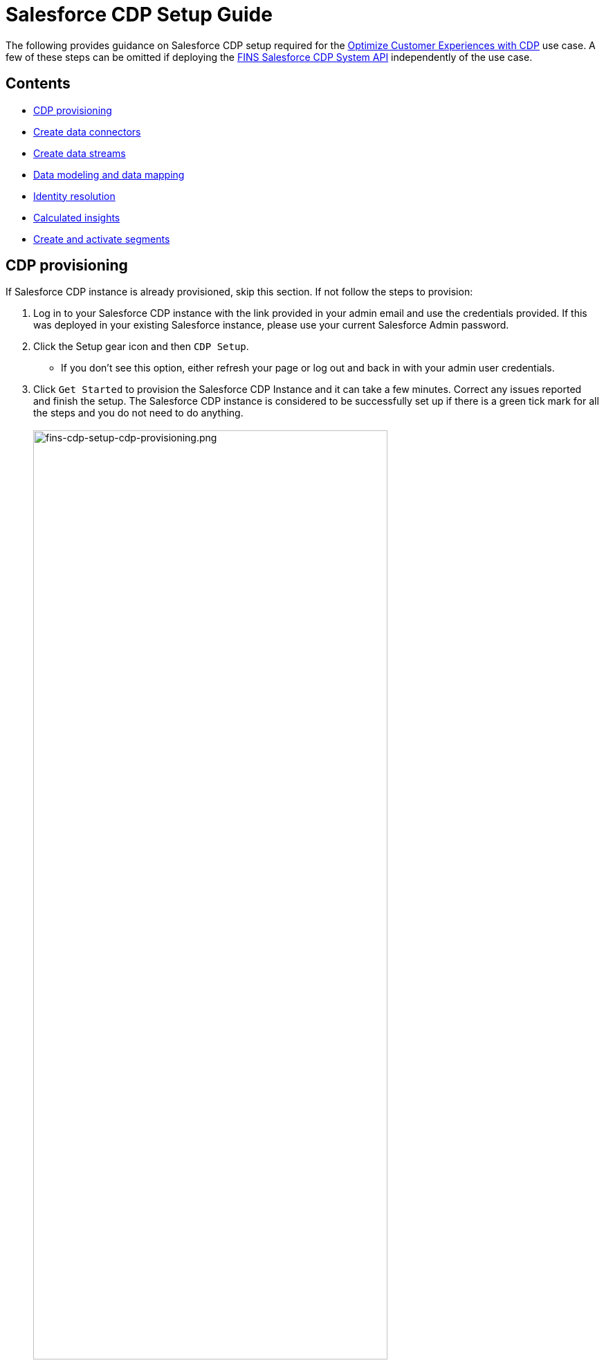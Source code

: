 = Salesforce CDP Setup Guide
:fins-version: 1.7

The following provides guidance on Salesforce CDP setup required for the https://anypoint.mulesoft.com/exchange/8f5e182d-2f4a-4ac0-a319-28f660de099c/mulesoft-accelerator-for-financial-services/minor/{fins-version}/pages/Use%20case%205%20-%20Optimize%20customer%20experiences%20with%20CDP/[Optimize Customer Experiences with CDP] use case. A few of these steps can be omitted if deploying the https://anypoint.mulesoft.com/exchange/8f5e182d-2f4a-4ac0-a319-28f660de099c/fins-salesforce-cdp-sys-api[FINS Salesforce CDP System API] independently of the use case.

== Contents

* <<cdp-provisioning,CDP provisioning>>
* <<create-data-connectors,Create data connectors>>
* <<create-data-streams,Create data streams>>
* <<data-modeling-and-mapping,Data modeling and data mapping>>
* <<identity-resolution,Identity resolution>>
* <<calculated-insights,Calculated insights>>
* <<create-and-activate-segments,Create and activate segments>>

== CDP provisioning

If Salesforce CDP instance is already provisioned, skip this section. If not follow the steps to provision:

. Log in to your Salesforce CDP instance with the link provided in your admin email and use the credentials provided. If this was deployed in your existing Salesforce instance, please use your current Salesforce Admin password.
. Click the Setup gear icon and then `CDP Setup`.
 ** If you don't see this option, either refresh your page or log out and back in with your admin user credentials.
. Click `Get Started` to provision the Salesforce CDP Instance and it can take a few minutes. Correct any issues reported and finish the setup. The Salesforce CDP instance is considered to be successfully set up if there is a green tick mark for all the steps and you do not need to do anything.
 +
 +
image:https://www.mulesoft.com/ext/solutions/draft/images/fins-cdp-setup-cdp-provisioning.png[fins-cdp-setup-cdp-provisioning.png,79%]
 +

== Create data connectors

Connectors are specialized data streams that communicate with external sources to transmit data into a Salesforce CDP data source object. Salesforce CDP has connectors for Marketing Cloud Email Studio, MobileConnect, MobilePush, Marketing Cloud Data Extensions, Salesforce CRM, Ingestion API, Interaction Studio, and for data outside Salesforce via cloud storage providers.

=== Use case requirements

The https://anypoint.mulesoft.com/exchange/8f5e182d-2f4a-4ac0-a319-28f660de099c/mulesoft-accelerator-for-financial-services/minor/{fins-version}/pages/Use%20case%205%20-%20Optimize%20customer%20experiences%20with%20CDP/[Optimize Customer Experiences with CDP] use case uses the following connectors:

* Salesforce CRM - to connect data from a Salesforce CRM instance to CDP.
* Marketing Cloud - to receive segmentation results for marketing purposes.
* Ingestion API - to connect data from external source systems like Snowflake, Databricks, and Amazon S3 via MuleSoft's Salesforce CDP connector.

NOTE: This use case assumes that the connected Salesforce CRM instance has already been configured to support the Customer Sync Process required by many of the accelerator's use cases. In particular, it relies upon the existence of unique Global Party Identifiers for identity resolution purposes. Refer to the https://anypoint.mulesoft.com/exchange/8f5e182d-2f4a-4ac0-a319-28f660de099c/mulesoft-accelerator-for-financial-services/minor/{fins-version}/pages/Salesforce%20FSC%20setup%20guide/[Salesforce Financial Services Cloud setup guide] for more details.

=== Salesforce CRM Connector

In Salesforce CDP, you can establish a connection to other Salesforce orgs built upon the CRM core. Follow the below steps to create one of these connections.

. In Salesforce CDP, select the Setup gear icon and then `CDP Setup`.
. Select `Salesforce CRM` from the left navigation under``CONFIGURATION``.
. To connect a Salesforce org to Salesforce CDP, click New.
. Click the `Connect` button beside the 'Connect Another Org' section to connect to an external Salesforce org (for example, Salesforce FSC Banking).
. Enter your user credentials to establish the connection with Salesforce CDP.
. After you connect your Salesforce org , you can view the connection details under `Connectors`.
 ** _Connector Name_: The name of the Salesforce org that is connected to Salesforce CDP.
 ** _Connector Type_: Identifies the type of data connection as Salesforce CRM.
 ** _Status_: Shows the org's current status.
 ** _Org Id_: The identifier of the connected org.
 ** _Updated_: The date and timestamp of when the Salesforce org was connected to Salesforce CDP.

Once the connection is established, the Salesforce CDP admin can either use bundles that can automatically deploy data or set up their own data streams; we will walk through the latter approach, below.

For the https://anypoint.mulesoft.com/exchange/8f5e182d-2f4a-4ac0-a319-28f660de099c/mulesoft-accelerator-for-financial-services/minor/{fins-version}/pages/Use%20case%205%20-%20Optimize%20customer%20experiences%20with%20CDP/[Optimize Customer Experiences with CDP] use case, hover over the `Connector Name` field of the new connection and click the pencil icon to change the  name of the Connector to `Salesforce FSC Banking`. This is the name that will appear under the `Salesforce Org` dropdown while creating a new Data Stream.

=== Marketing Cloud Connector

A Marketing Cloud Connector is required in order to use Marketing Cloud as either a source of data or a target for segmentation results. Below is a brief summary of steps to follow - consult https://help.salesforce.com/s/articleView?id=sf.c360_a_set_up_marketing_cloud_connection.htm&type=5[the online documentation] for more details.

. Select `Marketing Cloud` from the left navigation menu in the `CDP Setup` app.
. Enter the Credentials to authenticate your Marketing Cloud account. You can proceed with the next step in the setup only if the authentication is successful.
. Data Source setup - this step is optional, and only needs to be set up if you are planning to ingest data from Marketing Cloud into Salesforce CDP. This step is not required for the https://anypoint.mulesoft.com/exchange/8f5e182d-2f4a-4ac0-a319-28f660de099c/mulesoft-accelerator-for-financial-services/minor/{fins-version}/pages/Use%20case%205%20-%20Optimize%20customer%20experiences%20with%20CDP/[Optimize Customer Experiences with CDP] use case.
. Select Business Units to activate -  select the business units to publish segments to Marketing Cloud.

Ensure all configured items show a green circle before using the connector.

=== Ingestion API Connector

You can push data from an external system into Salesforce CDP via the Ingestion API. This RESTful API offers two interaction patterns: bulk and streaming. The streaming pattern accepts incremental updates to a data set as those changes are captured, while the bulk pattern accepts CSV files in cases where data syncs occur periodically. The same data stream can accept data from the streaming and the bulk interaction.

For the https://anypoint.mulesoft.com/exchange/8f5e182d-2f4a-4ac0-a319-28f660de099c/mulesoft-accelerator-for-financial-services/minor/{fins-version}/pages/Use%20case%205%20-%20Optimize%20customer%20experiences%20with%20CDP/[Optimize Customer Experiences with CDP] use case, the external systems Snowflake, Databricks, and Amazon S3 contain data to be pushed to CDP through MuleSoft's Salesforce CDP connector using the Ingestion API. The schema file for the Ingestion API can be found in the https://anypoint.mulesoft.com/exchange/8f5e182d-2f4a-4ac0-a319-28f660de099c/fins-salesforce-cdp-sys-api/[FINS Salesforce CDP System API] implementation template. This schema includes definitions for the following objects:

* FinancialAccount
* FinancialTransaction
* ExternalFinancialAccount
* WebEngagement

Download the template in order to access the schema file before proceeding with the creation of an Ingestion API in Salesfoce CDP.

==== Create an Ingestion API Connector

Follow the steps below to setup and configure an ingestion API to push data from external systems.

. In Salesforce CDP, select `CDP Setup` from the Setup gear icon.
. Select `Ingestion API` from the left navigation under``CONFIGURATION``.
. Click `New`, enter a name for the API source (for example, 'FINS_Banking-Data-Connector'), then click `Save`.
. On the details page for the new connector, you must upload a schema file in OpenAPI (OAS) format with a `.yaml` file extension. The schema file describes how data transferred via the API is structured. +
*Note:* Ingestion API schemas have set requirements - review the schema requirements below if having issues uploading the schema.
. Click `Upload Schema` and navigate to the location of the file you want to use. Select the file and click Open. For the https://anypoint.mulesoft.com/exchange/8f5e182d-2f4a-4ac0-a319-28f660de099c/mulesoft-accelerator-for-financial-services/minor/{fins-version}/pages/Use%20case%205%20-%20Optimize%20customer%20experiences%20with%20CDP/[Optimize Customer Experiences with CDP] use case, the schema file `mule-cdp-connector-schema.yaml` is available under `src/test/resources/cdp-schema` of the https://anypoint.mulesoft.com/exchange/8f5e182d-2f4a-4ac0-a319-28f660de099c/fins-snowflake-financial-sys-api[FINS Salesforce CDP System API] implementation template.
. Preview all the detected objects and their attributes in your schema.
. Click `Save`.

The connector page should reflect the updated status. Once the schema file is uploaded, data streams can be created to ingest data from source systems via the new Ingestion API Connector.

==== Create Connected App for Salesforce CDP Ingestion API

Before you can send data into Salesforce CDP using Ingestion API via Mulesoft's Salesforce CDP Connector, you must configure a Connected App. A brief summary of the steps to follow are given here - refer to https://help.salesforce.com/s/articleView?id=sf.c360_a_create_ingestion_api_connected_app.htm&type=5[the online documentation] for more details on creating a connected app.

. From the Setup app, navigate to the `+Apps->App Manager+` page.
. Click the `New Connected App` button in the top right.
. Enter a connected app name (for example, 'FINS Salesforce CDP System API').
. Enter a valid contact email address.
. Select the `Enable OAuth Settings` option and enter 'http://localhost' as the `Callback URL`.
. Under the 'Selected OAuth Scopes' section, add the following scopes from the `Available OAuth Scopes` list:
 ** `Manage Customer Data Platform Calculated Insight data (cdp_calculated_insight_api)`
 ** `Manage Customer Data Platform Identity Resolution (cdp_identityresolution_api)`
 ** `Manage Customer Data Platform Ingestion API data (cdp_ingest_api)`
 ** `Manage Customer Data Platform profile data (cdp_profile_api)`
 ** `Manage user data via APIs (api)`
 ** `Perform ANSI SQL queries on Customer Data Platform data (cdp_query_api)`
 ** `Perform requests on your behalf at any time (refresh_token, offline_access)`
. Click `Save` and then `Done` to create the connected app.

After creating the connected app, click the `Manage Consumer Details` button from the app detail page, confirm your identity, and then record the `Consumer Key` and `Consumer Secret` values: you will need these to configure the https://anypoint.mulesoft.com/exchange/8f5e182d-2f4a-4ac0-a319-28f660de099c/fins-salesforce-cdp-sys-api/[FINS Salesforce CDP System API] implementation template for deployment. This application uses the MuleSoft Connector for Salesforce CDP, which provides customers a pipeline to send data into Salesforce CDP. Refer to the https://docs.mulesoft.com/salesforce-cdp-connector/1.0/[Salesforce CDP Connector documentation] for additional details on configuration and available operations.

==== Schema requirements

To create an ingestion API source in Salesforce CDP, the schema file you upload must meet specific requirements:

* Uploaded schemas have to be in valid OpenAPI format with a .yml or .yaml extension. OpenAPI version 3 is supported (3.0.0, 3.0.1, 3.0.2).
* Objects cannot have nested objects.
* Each schema must have at least one object. Each object must have at least one field.
* Objects cannot have more than 1000 fields.
* Objects cannot be longer than 80 characters.
* Object names must contain only a-z, A-Z, 0-9, _, -. No unicode characters.
* Field names must contain only a-z, A-Z, 0-9, _, -. No unicode characters.
* Field names cannot be any of these reserved words: date_id, location_id, dat_account_currency, dat_exchange_rate, pacing_period, pacing_end_date, row_count, version. Field names cannot contain string __.
* Field names cannot exceed 80 characters.
* Fields meet the following type and format:
 ** For text or boolean type: string
 ** For number type: number
 ** For date type: string; format: date-string
* Object names cannot be duplicated; case-insensitive.
* Objects cannot have duplicate field names; case-insensitive.
* Date strings in your object payloads must be in ISO 8601 UTC Zulu with format``yyyy-MM-dd'T'HH:mm:ss.SSS'Z``.

When updating your schema, be aware that:

* Existing field data types cannot be changed.
* Upon updating an object, all the existing fields for that object must be present.
* Your updated schema file only includes changed objects, so you don't have to provide a comprehensive list of objects each time.
* A date field must be present for objects that are intended for profile or engagement category. Objects of type `other` do not impose this same requirement.

Use https://help.salesforce.com/s/articleView?id=sf.c360_a_connect_an_ingestion_source.htm&type=5[this example schema] for reference.

== Create data streams

Data streams are the connections and associated data ingested into Customer Data Platform. Salesforce CDP includes many data streams that can operate on different refresh schedules. Check https://help.salesforce.com/s/articleView?id=c360_a_data_stream_schedule.htm&type=5&language=en_US[Data Stream Schedule in Salesforce CDP] to know about how and when these data streams update.

=== Create Salesforce CRM data streams

To begin the flow of data from a Salesforce CRM data source (such as your Salesforce FSC Banking instance) into Salesforce CDP, you must create a data stream to ingest standard and custom objects and fields. Any Salesforce org built upon the CRM core can be connected.

==== Use case requirements

For the https://anypoint.mulesoft.com/exchange/8f5e182d-2f4a-4ac0-a319-28f660de099c/mulesoft-accelerator-for-financial-services/minor/{fins-version}/pages/Use%20case%205%20-%20Optimize%20customer%20experiences%20with%20CDP/[Optimize Customer Experiences with CDP] use case, a separate data stream for each of the following objects must be created to pull required data from your Salesforce FSC instance:

|===
| Object in Salesforce CRM | Name of the DataStream

| Account
| FINS_Banking-Account

| Contact
| FINS_Banking-Contact
|===

Here are the minimum set of fields to be selected for each object:

|===
| Account | Contact

| Account Description
| Account ID

| Account ID
| Business Phone

| Account Name
| Contact Id

| Account Number
| Created Date

| Account Type
| Email

| Active Leads
| First Name

| Created Date
| Global Individual Id*

| Email
| Last Modified Date

| First Name
| Last Name

| Global Individual Id*
|

| Global Party Id*
|

| Last Modified Date
|

| Last Name
|

| Mailing City
|

| Mailing Country
|

| Mailing Latitude
|

| Mailing Longitude
|

| Mailing State/Province
|

| Mailing Street
|

| Mailing Zip/Postal Code
|

| Mobile
|

| Parent Account ID
|
|===

*These custom fields should have been added to the source Salesforce instance in support of the Customer Sync process.

==== Create CRM data streams

To create a data stream from a Salesforce CRM data source:

. In Salesforce CDP, navigate to Data Streams and click `New`.
. Select the `Salesforce CRM` data source and click `Next`.
. To create your data stream, select a Salesforce org (if you have only one Salesforce org connected to Salesforce CDP, it will be selected by default.
. Click the `All Objects` button, select the target object to sync (e.g., Account), and click `Next`.
. For `Category`, select the `Profile` option.
. Review the fields to include in your data stream. By default, all fields are preselected with the total number of fields available for the object is shown in parentheses.
. Click `Next` and fill in the deployment details:
 ** _Data Stream Name_: Defaults to Object Label and Salesforce org ID, but can be edited.
 ** _Ongoing Refresh Settings_: Frequency and timing of new data retrieval. The Frequency is hourly and is set automatically.
. Click `Deploy` to create the Salesforce CRM data stream.

Repeat the above steps for each object to ingest from a Salesforce instance (Account and Contact).

NOTE: If you are prompted with an error stating those objects cannot be added, you might need to https://help.salesforce.com/s/articleView?id=sf.c360_a_enable_user_permissions_external_salesforce_org.htm&type=5[Enable Object and Field Permissions to Access Salesforce CRM in Salesforce CDP]. See below for further details.

==== Add formula fields

Once the data streams for standard objects have been created, we need to add a formula field to identify whether or not the associated party represents an Individual. This is required for proper identity resolution and segmentation for the https://anypoint.mulesoft.com/exchange/8f5e182d-2f4a-4ac0-a319-28f660de099c/mulesoft-accelerator-for-financial-services/minor/{fins-version}/pages/Use%20case%205%20-%20Optimize%20customer%20experiences%20with%20CDP/[Optimize Customer Experiences with CDP] use case. Repeat the following steps for both data streams created above:

. Click the data stream from the 'Data Streams' list view to bring up the details page.
. Select the `New Formula Field` action from the top right action list. You may need to click the 'more' down arrow to find the action.
. Enter the following values:
 ** _Field Label_: `PartyType`
 ** _Field API Name_: `PartyType` (should default automatically)
 ** _Formula Return Type_: `Text`
 ** _Transformation Formula_: `IF(ISEMPTY(sourceField['Global_Individual_Id__pc']), 'None', 'Individual')` +
  *Note:* The name of the source field may be `Global_Individual_Id__c` for the 'Contact' object.
. Use the `Test` button to validate the formula output for both empty and non-empty values.
. Click `Save` to save the new formula field.

==== Update object permissions

If you encounter object access errors in Salesforce CDP when creating data streams, try adding permissions for the objects and their fields in the source Salesforce instance.

. Login to the Salesforce org containing the objects and fields you want to ingest into Salesforce CDP
. From the Setup page, enter 'Permission' in the Quick Find box and select `Permission Sets`.
. Select the `Customer Data Platform Salesforce Connector Integration` permission set. +
*Note:* The permission set is available only after you connect your CRM org to Salesforce CDP.
. From Apps, select Object Settings.
. Select the object to ingest into Salesforce CDP (e.g., `Account`).
. To change object permissions, click Edit.
. Enable Read and View All permissions for the object and Read Access for each field. Use the table above for reference.
. Click Save.

Repeat these steps for all objects and fields you want to ingest into Salesforce CDP. For the https://anypoint.mulesoft.com/exchange/8f5e182d-2f4a-4ac0-a319-28f660de099c/mulesoft-accelerator-for-financial-services/minor/{fins-version}/pages/Use%20case%205%20-%20Optimize%20customer%20experiences%20with%20CDP/[Optimize Customer Experiences with CDP] use case, this includes the `Account` and `Contact` objects.

=== Create an Ingestion API data stream

If you have not already done so, <<ingestion-api-connector,create the required Ingestion API Connector>>. Once the connector is available, we can create data streams from the source objects consumed via the API.

==== Use case requirements

For the https://anypoint.mulesoft.com/exchange/8f5e182d-2f4a-4ac0-a319-28f660de099c/mulesoft-accelerator-for-financial-services/minor/{fins-version}/pages/Use%20case%205%20-%20Optimize%20customer%20experiences%20with%20CDP/[Optimize Customer Experiences with CDP] use case, we create a data stream by selecting all the objects in the schema of Ingestion API. Below are the values that need to be used for creation of data stream.

|===
| Source Object in Ingestion API | Category | Primary Key | Name of the DataStream

| ExternalFinancialAccount
| Profile
| individualId
| FINS_Banking-Data-Connector-ExternalFinancialAccount

| FinancialAccount
| Profile
| globalAccountId
| FINS_Banking-Data-Connector-FinancialAccount

| FinancialTransaction
| Profile
| globalTransactionId
| FINS_Banking-Data-Connector-FinancialTransaction

| WebEngagement
| Profile
| sessionId
| FINS_Banking-Data-Connector-WebEngagement
|===

==== Create Ingestion data stream

. In Salesforce CDP, select Data Streams and click `New`.
. Select `Ingestion API` and click `Next`.
. Select the connector you configured earlier from the dropdown.
. Select all the objects found in the schema as per the above table and click `Next`.
. In the 'New Data Stream' dialog, use the details in above table to configure each object by selecting the object shown under `Objects to Configure`:
 ** _Primary Key_: A true Primary Key needs to be leveraged for CDP (example - globalAccountId for Financial Account). If one does not exist, you will need to create a Formula Field for the Primay Key.
 ** _Category_: Choose the `Profile` option.
. Click `Save`.
. Once the dialog has closed, click `Next`.
. On the final summary screen, review the list of data streams that Salesforce CDP created and click `Deploy`.

Once deployed the view refreshes to show all recently viewed data streams. Map the data for the data stream before use. Wait up to one hour for your data to appear in your data stream.

==== Add formula fields

As for the standard objects, we need to add a formula field to each of the Ingestion API objects to identify whether or not the associated party represents an Individual. This is required for proper identity resolution and segmentation for the https://anypoint.mulesoft.com/exchange/8f5e182d-2f4a-4ac0-a319-28f660de099c/mulesoft-accelerator-for-financial-services/minor/{fins-version}/pages/Use%20case%205%20-%20Optimize%20customer%20experiences%20with%20CDP/[Optimize Customer Experiences with CDP] use case. Repeat the following steps for each of the data streams created above:

. Click the data stream from the 'Data Streams' list view to bring up the details page.
. Select the `New Formula Field` action from the top right action list. You may need to click the 'more' down arrow to find the action.
. Enter the following values:
 ** _Field Label_: `PartyType`
 ** _Field API Name_: `PartyType` (should default automatically)
 ** _Formula Return Type_: `Text`
 ** _Transformation Formula_: `IF(ISEMPTY(sourceField['individualId']), 'None', 'Individual')` +
  *Note:* Use `primaryAccountOwner` as the source field for the 'FinancialAccount' object, and `accountOwnerId` for the 'FinancialTransaction' object
. Use the `Test` button to validate the formula output for both empty and non-empty values.
. Click `Save` to save the new formula field.

NOTE: Formula fields for custom objects can either be defined at the time of data stream creation or added later.

== Data modeling and mapping

After creating your data streams, you must associate your Data Source Objects (DSOs) to Data Model Objects (DMOs). Only mapped fields and objects with relationships can be used for Segmentation and Activation.

=== Use case requirements

For the https://anypoint.mulesoft.com/exchange/8f5e182d-2f4a-4ac0-a319-28f660de099c/mulesoft-accelerator-for-financial-services/minor/{fins-version}/pages/Use%20case%205%20-%20Optimize%20customer%20experiences%20with%20CDP/[Optimize Customer Experiences with CDP] use case, the following table lists the high-level Data Streams to Data Model Object mappings:

|===
| Data Stream Name | Custom Data Model Object (DMO) | Standard Data Model Object (DMO)

| FINS_Banking-Account
|
| Account, Contact Point Address, Contact Point Email, Contact Point Phone, Individual, Party Identification

| FINS_Banking-Contact
|
| AccountContact, Contact Point Address, Contact Point Email, Contact Point Phone, Individual, Party Identification

| FINS_Banking-Data-Connector-ExternalFinancialAccount
| FINS_Banking_ExternalFinancialAccount
| Contact Point Email, Individual, Party Identification

| FINS_Banking-Data-Connector-FinancialAccount
| FINS_Banking_FinancialAccount
| Individual, Party Identification

| FINS_Banking-Data-Connector-FinancialTransaction
| FINS_Banking_FinancialTransaction
| Individual, Party Identification

| FINS_Banking-Data-Connector-WebEngagement
| FINS_Banking_WebEngagement
| Contact Point Email, Individual, Party Identification
|===

NOTE: The names given to DMO are critical as they are used for Calculated Insights, which in turn are used to create Segments in later steps.

The default schemas for each object are given in the following sections. Notice the inclusion of the `PartyType` formula field.

==== Schema of FINS_Banking_ExternalFinancialAccount Custom DMO

|===
| Field Name | Field API Name | Data Type | Primary Key

| accountStatus
| accountStatus__c
| Text
|

| accountType
| accountType__c
| Text
|

| ageOfAccount
| ageOfAccount__c
| Number
|

| averageDailyBalance
| averageDailyBalance__c
| Number
|

| emailAddress
| emailAddress__c
| Text
|

| individualId
| individualId__c
| Text
| Yes

| institutionName
| institutionName__c
| Text
|

| lengthOfTimeAsClient
| lengthOfTimeAsClient__c
| Number
|

| PartyType
| PartyType__c
| Text
|

| totalNumberOfAccounts
| totalNumberOfAccounts__c
| Number
|
|===

==== Schema of FINS_Banking_FinancialAccount Custom DMO

|===
| Field Name | Field API Name | Data Type | Primary Key

| accountBalance
| accountBalance__c
| Number
|

| accountCurrency
| accountCurrency__c
| Text
|

| accountNumber
| accountNumber__c
| Text
|

| accountType
| accountType__c
| Text
|

| availableBalance
| availableBalance__c
| Number
|

| createdBy
| createdBy__c
| Text
|

| createdDate
| createdDate__c
| DateTime
|

| depositAccountType
| depositAccountType__c
| Text
|

| globalAccountId
| globalAccountId__c
| Text
| Yes

| id
| id__c
| Text
|

| institutionId
| institutionId__c
| Text
|

| isDeleted
| isDeleted__c
| Text
|

| loanDurationMonths
| loanDurationMonths__c
| Number
|

| name
| name__c
| Text
|

| openedDate
| openedDate__c
| DateTime
|

| PartyType
| PartyType__c
| Text
|

| primaryAccountOwner
| primaryAccountOwner__c
| Text
|

| taxIdentificationNumber
| taxIdentificationNumber__c
| Text
|

| updatedBy
| updatedBy__c
| Text
|

| updatedDate
| updatedDate__c
| DateTime
|
|===

==== Schema of FINS_Banking_FinancialTransaction Custom DMO

|===
| Field Name | Field API Name | Data Type | Primary Key

| accountId
| accountId__c
| Text
|

| accountOwnerId
| accountOwnerId__c
| Text
|

| createdBy
| createdBy__c
| Text
|

| createdDate
| createdDate__c
| DateTime
|

| creditAccountId
| creditAccountId__c
| Text
|

| debitAccountId
| debitAccountId__c
| Text
|

| description
| description__c
| Text
|

| globalTransactionId
| globalTransactionId__c
| Text
| Yes

| id
| id__c
| Text
|

| isDeleted
| isDeleted__c
| Text
|

| isDisputed
| isDisputed__c
| Text
|

| name
| name__c
| Text
|

| PartyType
| PartyType__c
| Text
|

| transactionAmount
| transactionAmount__c
| Number
|

| transactionDate
| transactionDate__c
| DateTime
|

| transactionNumber
| transactionNumber__c
| Number
|

| transactionStatus
| transactionStatus__c
| Text
|

| transactionSubType
| transactionSubType__c
| Text
|

| transactionType
| transactionType__c
| Text
|

| updatedBy
| updatedBy__c
| Text
|

| updatedDate
| updatedDate__c
| DateTime
|
|===

==== Schema of FINS_Banking_WebEngagement Custom DMO

|===
| Field Name | Field API Name | Data Type | Primary Key

| channelType
| channelType__c
| Text
|

| createdBy
| createdBy__c
| Text
|

| createdDate
| createdDate__c
| DateTime
|

| emailAddress
| emailAddress__c
| Text
|

| individualId
| individualId__c
| Text
|

| isDeleted
| isDeleted__c
| Text
|

| pagesPerSession
| pagesPerSession__c
| Number
|

| PartyType
| PartyType__c
| Text
|

| sessionId
| sessionId__c
| Text
| Primary Key

| timeBetweenChannels
| timeBetweenChannels__c
| Number
|

| timeInChannel
| timeInChannel__c
| Number
|

| updatedBy
| updatedBy__c
| Text
|

| updatedDate
| updatedDate__c
| DateTime
|
|===

=== Create the data mappings

When creating data mappings where a Custom Data Model Object (DMO) target is required, this should be done *before* adding the standard data model objects. Follow the appropriate set of steps below as per the table above. For example, the `FINS_Banking-Data-Connector-FinancialTransaction` data stream requires the Custom `FINS_Banking_FinancialTransaction` DMO as well as the Standard `Individual` and `Party Identification` DMOs.

==== When Custom DMO required

. Click into the target data stream from the Data Streams view.
. On the Data Stream detail page, click `Start Data Mapping`.
. Ensure `Visual View` is selected for mapping your data.
. Click `Select Objects` and select the `Custom Data Model` tab.
. If the DMO required for the data stream _already exists_:
 ** Select the object by clicking the plus sign. Ensure a green checkmark appears.
 ** Click `Done` to generate the default mappings.
. If the required DMO _does not exist_:
 ** Click on the `New Custom Object` box.
 ** Copy the DMO value from the above table into the _Object Label_ field.
 ** Set _Object API Name_ to the same value if not defaulted.
 ** Ensure `Profile` is selected as the _Object Category_.
 ** Click `Save` to generate the default mappings.
. Click `Save & Close` to return to the stream detail page.
. Click the `Review Mappings` link at the bottom of the 'Data Mapping' section.
. Click the pencil icon button beside the 'Data Model entities' group on the right.
. Under the `Standard Data Model` tab, select the objects that need to be mapped (as per the table above) by clicking the plus sign button.
. Click `Done` to save the object selections.
. Continue to the <<standard-object-mappings,Standard object mappings>> section below.

==== When Custom DMO not required

. Click into the target data stream from the Data Streams view.
. On the Data Stream detail page, click `Start Data Mapping`.
. Ensure `Visual View` is selected for mapping your data.
. Click `Select Objects` and select the `Standard Data Model Objects that need to be mapped (as per the table above) by clicking the plus sign button.
. Click `Done` to save the object selections and continue to the <<standard-object-mappings,Standard object mappings>> section below.

==== Standard object mappings

The mappings for custom objects should automatically be generated when selected; the mappings for Standard objects, however, must be done manually. Follow these steps, using the data mapping tables below for reference.

. Click into the target data stream from the Data Streams view.
. Click the `Review Mappings` link at the bottom of the 'Data Mapping' section.
. On the Data Streams mapping canvas, you can see all fields in both your DSO and target DMO(s).
. Map all fields from the DSO to the target DMO(s) as per the <<detailed-data-mappings,mapping tables below>>. To map one field to another, first expand the `Unmapped` section of the target DMO on the right. Click on a field in the DSO on the left and connect it to the DMO on the right by clicking on the target field. For example, click on the `PartyType` field in the DSO on the left and then click in on the `Party Identification Type` field in the `Party Identification` DMO on the right. When you complete the mapping for a DMO, collapse the ``Unmapped``section to save space.
. Once the mappings have been completed for all DMOs, click the `Save` button to save the changes. If you get an error related to primary keys, double-check your mappings. Ignore 'Identity Resolution' warnings for now.
. For each DMO mapped, click on the 'Link' icon to bring up the `Object relationships` dialog for the DMO and ensure the relationships are seen as per the <<data-relationships-between-dmos,Data Relationships between DMOs>> table below. If not, click the `New` button to add the required relationship.
. Click `Save` and `Close` to record the mapping and relationship changes.

Repeat the above steps for all the Data Streams required for the use case. Note that there is no need to re-verify relationships between Standard DMOs once you have already confirmed them for a given object; relationships between Custom DMOs and Standard DMOs will usually need to be created manually.

=== Detailed data mappings

Below are the detailed Data Mappings between Data Streams and Standard DMOs.

==== FINS_Banking-Account Data Stream to Standard DMOs

|===
| FINS_Banking-Account | Account | Contact Point Address | Contact Point Email | Contact Point Phone | Individual | Party Identification

| Account Description
| Account Description
|
|
|
|
|

| Account ID
| Account Id
| Contact Point Address Id
| Contact Point Email Id
| Contact Point Phone Id
|
|

| Account Name
| Account Name
|
|
|
|
|

| Account Number
| Account Number
|
|
|
|
|

| Account Type
| Account Type
|
|
|
|
|

| Active Leads
|
|
|
|
|
|

| Created Date
| Created Date
|
|
|
|
|

| Email
|
|
| Email Address
|
|
|

| First Name
|
|
|
|
| First Name
|

| Global Individual Id
|
|
|
|
| Individual Id
|

| Global Party Id
| Party
| Party
| Party
| Party
| Global Party
| Party Identification Id, Identification Number, Party

| Last Modified Date
| Last Modified Date
|
|
|
|
|

| Last Name
|
|
|
|
| Last Name
|

| Mailing City
|
| City
|
|
|
|

| Mailing Country
|
| Country
|
|
|
|

| Mailing Latitude
|
| Geo Latitude
|
|
|
|

| Mailing Longitude
|
| Geo Longitude
|
|
|
|

| Mailing State/Province
|
| State Province
|
|
|
|

| Mailing Street
|
| Address Line 1
|
|
|
|

| Mailing Zip/Postal Code
|
| Postal Code
|
|
|
|

| Mobile
|
|
|
| Formatted E164 Phone Number
|
|

| Parent Account ID
| Parent Account
|
|
|
|
|

| PartyType
|
|
|
|
|
| Identification Name, Party Identification Type
|===

==== FINS_Banking-Contact Data Stream to Standard DMOs

|===
| FINS_Banking-Contact | Account Contact | Contact Point Email | Contact Point Phone | Individual | Party Identification

| Account ID
| Account
| Contact Point Email Id
| Contact Point Phone Id
|
|

| Business Phone
| Business Phone
|
| Formatted E164 Phone Number
|
|

| Contact Id
| Account Contact Id
|
|
|
|

| Created Date
| Created Date
|
|
|
|

| Email
|
| Email Address
|
|
|

| First Name
|
|
|
| First Name
|

| Global Individual Id
| Individual
| Party
| Party
| Individual Id, Global Party
| Party Identification Id, Identification Number, Party

| Last Modified Date
| Last Modified Date
|
|
| Last Name
|

| Last Name
|
|
|
|
|

| PartyType
|
|
|
|
| Identification Name, Party Identification Type
|===

==== FINS_Banking-Data-Connector-ExternalFinancialAccount Data stream to Standard DMOs

|===
| FINS_Banking-Data-Connector-ExternalFinancialAccount | Contact Point Email | Individual | Party Identification

| accountStatus
|
|
|

| accountType
|
|
|

| ageOfAccount
|
|
|

| averageDailyBalance
|
|
|

| emailAddress
| Email Address
|
|

| individualId
| Contact Point Email Id, Party
| Global Party, Individual Id
| Identification Number, Party, Party Identification Id

| institutionName
|
|
|

| lengthOfTimeAsClient
|
|
|

| PartyType
|
|
| Identification Name, Party Identification Type

| totalNumberOfAccounts
|
|
|
|===

==== FINS_Banking-Data-Connector-FinancialAccount Data Stream to Standard DMOs

|===
| FINS_Banking-Data-Connector-FinancialAccount | Individual | Party Identification

| accountBalance
|
|

| accountCurrency
|
|

| accountNumber
|
|

| accountType
|
|

| availableBalance
|
|

| createdBy
|
|

| createdDate
|
|

| depositAccountType
|
|

| globalAccountId
|
|

| institutionId
|
|

| isDeleted
|
|

| loanDurationMonths
|
|

| openedDate
|
|

| PartyType
|
| Identification Name, Party Identification Type

| primaryAccountOwner
| Global Party, Individual Id
| Identification Number, Party, Party Identification Id

| taxIdentificationNumber
|
|

| updatedBy
|
|

| updatedDate
|
|
|===

==== FINS_Banking-Data-Connector-FinancialTransaction Data Stream to Standard DMOs

|===
| FINS_Banking-Data-Connector-FinancialTransaction | Individual | Party Identification

| accountId
|
|

| accountOwnerId
| Global Party, Individual Id
| Identification Number, Party, Party Identification Id

| createdBy
|
|

| createdDate
|
|

| creditAccountId
|
|

| debitAccountId
|
|

| description
|
|

| globalTransactionId
|
|

| id
|
|

| isDeleted
|
|

| isDisputed
|
|

| name
|
|

| PartyType
|
| Identification Name, Party Identification Type

| transactionAmount
|
|

| transactionDate
|
|

| transactionNumber
|
|

| transactionStatus
|
|

| transactionSubType
|
|

| transactionType
|
|

| updatedBy
|
|

| updatedDate
|
|
|===

==== FINS_Banking-Data-Connector-WebEngagement Data Stream to Standard DMOs

|===
| FINS_Banking-Data-Connector-WebEngagement | Contact Point Email | Individual | Party Identification

| channelType
|
|
|

| createdBy
|
|
|

| createdDate
|
|
|

| emailAddress
| Email Address
|
|

| individualId
| Contact Point Email Id, Party
| Global Party, Individual Id
| Identification Number, Party, Party Identification Id

| isDeleted
|
|
|

| pagesPerSession
|
|
|

| PartyType
|
|
| Identification Name, Party Identification Type

| sessionId
|
|
|

| timeBetweenChannels
|
|
|

| timeInChannel
|
|
|

| updatedBy
|
|
|

| updatedDate
|
|
|
|===

==== Data Relationships between DMOs

The following table shows the relationships from the primary DMOs mapped from Data Streams to other DMOs. For relationships that will need to be created, the source and target fields are shown in parentheses. Note that the relationships between Individual and other DMOs are listed from the perspective of the other DMOs only, since this object is not used as the source for a data stream.

|===
| Object | Cardinality | Related Object

| Account
| N:1
| Account

| Account
| N:1
| Individual

| Account Contact
| N:1
| Account

| Account Contact
| N:1
| Contact Point Phone

| Account Contact
| N:1
| Individual

| Contact Point Address
| N:1
| Account

| Contact Point Address
| N:1
| Individual

| Contact Point Email
| N:1
| Account

| Contact Point Email
| N:1
| Individual

| Contact Point Phone
| N:1
| Account

| Contact Point Phone
| N:1
| Individual

| FINS_Banking_ExternalFinancialAccount (individualId)
| N:1
| Individual (id)

| FINS_Banking_FinancialAccount (primaryAccountOwner)
| N:1
| Individual (id)

| FINS_Banking_FinancialTransaction (accountOwnerId)
| N:1
| Individual (id)

| FINS_Banking_WebEngagement (individualId)
| N:1
| Individual (id)

| Party Identification
| N:1
| Individual
|===

== Identity Resolution

Use Identity Resolution to match and reconcile data about people into a comprehensive view of your customer called a _unified profile_. Identity Resolution uses matching and reconciliation rulesets to link the most relevant data from all the associated profiles of each unified profile. Identity Resolution is powered by rulesets to create unified profiles in Salesforce CDP.

Creating Identity Resolution rulesets can only be done after entities have been mapped and relationships established. Refer to the following links for additional anformation relating to Identity Resolution:

* https://help.salesforce.com/s/articleView?id=c360_a_individual_ruleset.htm&type=5&language=en_US[Individual Entity Ruleset]
* https://help.salesforce.com/s/articleView?id=sf.c360_a_partyidentifier.htm&type=5[Party Identifier in Identity Resolution Match Rules]
* https://help.salesforce.com/s/articleView?id=c360_a_unified_individual.htm&type=5&language=en_US[Identity Resolution Object Examples]
* https://help.salesforce.com/s/articleView?id=c360_a_identity_resolution_summary_anonymous_vs_known_profiles.htm&type=5&language=en_US[Anonymous and Known Profiles in Identity Resolution]
* https://help.salesforce.com/s/articleView?id=c360_a_resolution_troubleshooting.htm&type=5&language=en_US[Optimize Identity Resolution]
* https://help.salesforce.com/s/articleView?id=c360_a_profile_explorer.htm&type=5&language=en_US[Profile Explorer in Salesforce CDP]

=== Use case requirements

For the https://anypoint.mulesoft.com/exchange/8f5e182d-2f4a-4ac0-a319-28f660de099c/mulesoft-accelerator-for-financial-services/minor/{fins-version}/pages/Use%20case%205%20-%20Optimize%20customer%20experiences%20with%20CDP/[Optimize Customer Experiences with CDP] use case, we will create Custom Match Rules leveraging the `Identification Number` field of the `Party Identification Object` for a match on `Global Party Id`, followed by the `Normalized Email Address` rule. For example:
 +
image:https://www.mulesoft.com/ext/solutions/draft/images/fins-cdp-setup-identity-match-rules.png[fins-cdp-setup-identity-match-rules.png,44%]
 +

Here are the details of the custom match rule:
 +
image:https://www.mulesoft.com/ext/solutions/draft/images/fins-cdp-setup-id-match-rules-party-id.png[fins-cdp-setup-id-match-rules-party-id.png,67%]
 +

And here are the details of the email match rule:
 +
image:https://www.mulesoft.com/ext/solutions/draft/images/fins-cdp-setup-id-match-rules-email-address.png[fins-cdp-setup-id-match-rules-email-address.png,67%]
 +

=== Create Identity Resolution rules

Follow the steps below to create the required Identity Resolution rules, starting with the creation of the ruleset itself.

. Go to the 'Identity Resolutions' tab in the main nav bar.
. Click the `New` button in the upper right corner.
. Select `Individual` as the `Primary Data Model Object`. Do not add a Ruleset ID at this time.
. Click `Next`.
. Enter a descriptive value for `Ruleset Name` (for example, 'FINS_Ruleset') and provide a brief description (optional).
. Observe the list of `Ruleset Output Objects` and click `Save` to save the ruleset.
. From the ruleset details page, click the `Configure` button on the `Ruleset Properties` tab.
. Click the Configure button next to `Match Rule 1` to configure your Match Rules.
. Select the `Custom Rule` option and click `Next`.
. Create the 'Global Party ID Match' rule with the following values, as per the above diagram:
 ** _Object_: `Party Identification`
 ** _Field_: `Identification Number`
 ** _Match Method_: `Exact`
 ** _Party Identification Type_: `Individual`
 ** _Party Identification Name_: `Individual`
 ** _Match Rule Name_: `Global Party ID Match`
. Click `Next` to save the new rule and then click `Add Match Rule` to create another custom rule.
. Use the following values for the 'Email Match' rule, as per the above diagram:
 ** _Object_: `Contact Point Email`
 ** _Field_: `Email Address`
 ** _Match Method_: `Exact`
 ** _Match Rule Name_: `Email Address Match`
. Click `Save` to save the new ruleset.

The new ruleset will be published after being saved. Once CDP runs the profile reconciliation process, review the https://help.salesforce.com/s/articleView?language=en_US&type=5&id=sf.c360_a_resolution_summary.htm[Resolution Summary] information and the 'Processing History' tab to ensure the Identity Resolution rules are working correctly. You can also add applicable https://help.salesforce.com/s/articleView?id=sf.c360_a_reconciliation_rules.htm&type=5[Individual Reconciliation Rules], if desired.

== Calculated Insights

The Calculated Insights feature lets you define and calculate multi-dimensional metrics from your entire digital state stored in Salesforce CDP.

Calculated Insights can be built using the Calculated Insights Builder, ANSI SQL, Salesforce Package, or Streaming Insights. Details on all options and use cases can be found in the CDP Help Documentation. Also check https://help.salesforce.com/s/articleView?id=sf.c360_a_processing_calculated_insights.htm&type=5[Processing Calculated Insights] for the Calculated Insights schedule.

Once created, Calculated Insights are available in the Attribute Library. You can also confirm and validate Calculated Insights via Data Explorer.

=== Use case requirements

For the https://anypoint.mulesoft.com/exchange/8f5e182d-2f4a-4ac0-a319-28f660de099c/mulesoft-accelerator-for-financial-services/minor/{fins-version}/pages/Use%20case%205%20-%20Optimize%20customer%20experiences%20with%20CDP/[Optimize Customer Experiences with CDP] use case, we will create Calculated Insights to gain visibility across our Financial Accounts (both internal and external) and Customer engagements in conjunction with data from the unified Customer profiles. The creation of the Calculated Insights detailed below is specific to meet the requirements of Segments mentioned for the use case.

=== Cross-selling money market accounts insight

For the `Cross-selling money market account` segment (created in later steps), we need to create two Calculated Insights:

. `Cross-sell Account Summary Metrics`, which provides metrics on Account Balances, Age of the Accounts.
. `Cross-sell Account Type Metrics`, which provides metrics on Number of Accounts of specific Account Types.

To create these Calculated Insights, follow the steps below. Note: if you change the names of the insights you will also have to change the references when creating the segments, below.

*Cross-sell Account Summary Metrics*

. Select the 'Calculated Insights' tab in the main nav bar
. Click the `New` button to create a new entry.
. Select `Create with SQL` and click `Next`.
. Specify the `Calculated Insight Name` as 'Cross-sell Account Summary Metrics'. The `Calculated Insight API Name` value should populate automatically.
. Enter a value for `Description`, if desired.
. Copy and paste the following query into the `Expression` field:
+
[,sql]
----
 SELECT INDV.si_individual_id__c AS individual_id__c, MAX(MONTHS_BETWEEN(CURRENT_DATE(),FINS_Banking_FinancialAccount__dlm.openedDate__c)) AS max_age__c, COUNT(FINS_Banking_FinancialAccount__dlm.globalAccountId__c) As count_of_accounts__c,SUM(FINS_Banking_FinancialAccount__dlm.accountBalance__c) as all_account_balances__c FROM FINS_Banking_FinancialAccount__dlm LEFT JOIN (SELECT ssot__Individual__dlm.ssot__Id__c AS si_individual_id__c, APPROX_COUNT_DISTINCT(ssot__Individual__dlm.ssot__Id__c) AS si_count__c FROM ssot__Individual__dlm GROUP BY ssot__Individual__dlm.ssot__Id__c) AS INDV ON FINS_Banking_FinancialAccount__dlm.primaryAccountOwner__c=INDV.si_individual_id__c WHERE ((FINS_Banking_FinancialAccount__dlm.depositAccountType__c='SAVINGS') or (FINS_Banking_FinancialAccount__dlm.depositAccountType__c='CHECKING')) GROUP BY individual_id__c
----

. Click `Save and Run` to verify the entry. Review the details of the new insight.

*Cross-sell Account Type Metrics*

. Return to the 'Calculated Insights' list view and click `New` to create another SQL insight.
. Specify the `Calculated Insight Name` as 'Cross-sell Account Type Metrics'.
. In the `Expression` field, enter the below query:
+
[,sql]
----
 SELECT INDV.ss_individual_id__c AS individual_id__c, COUNT(FINS_Banking_FinancialAccount__dlm.depositAccountType__c) AS count_deposit_account_type__c, FINS_Banking_FinancialAccount__dlm.depositAccountType__c As deposit_account_type__c FROM FINS_Banking_FinancialAccount__dlm LEFT JOIN (SELECT ssot__Individual__dlm.ssot__Id__c AS ss_individual_id__c, APPROX_COUNT_DISTINCT(ssot__Individual__dlm.ssot__Id__c) AS ss_count__c FROM ssot__Individual__dlm GROUP BY ssot__Individual__dlm.ssot__Id__c) AS INDV ON FINS_Banking_FinancialAccount__dlm.primaryAccountOwner__c=INDV.ss_individual_id__c GROUP BY individual_id__c,deposit_account_type__c
----

. Click `Save and Run` to verify the entry. Review the details of the new insight.

When completed you should see something like this in the Calculated Insights list view:
 +
image:https://www.mulesoft.com/ext/solutions/draft/images/fins-cdp-setup-calculated-insights-cross-sell.png[fins-cdp-setup-calculated-insights-cross-sell.png,48%]
 +

=== Upselling mortgage accounts insight

For the `Upselling mortgage account` segment (created in later steps), we need to create three Calculated Insights.

. `Upsell Account Summary Metrics`, which provides metrics on Total Account Balances, Age of the Accounts.
. `Upsell Account Type Metrics`, which provides metrics on Number of Accounts of specific Account Types.
. `Upsell Web Engagement Metrics`, which provides metrics on the Web Engagement data of Customers.

To create your Calculated Insights, follow the steps below.

*Upsell Account Summary Metrics*

. Select the 'Calculated Insights' tab in the main nav bar
. Click the `New` button to create a new entry.
. Select `Create with SQL` and click `Next`.
. Specify the `Calculated Insight Name` as 'Upsell Account Summary Metrics'. The `Calculated Insight API Name` value should populate automatically.
. Enter a value for `Description`, if desired.
. Copy and paste the following query into the `Expression` field:
+
[,sql]
----
 SELECT INDV.si_individual_id__c AS individual_id__c, (SUM(IFNULL(S.ext_o_daily_balance__c,S.inv_o_daily_bal__c))) AS total_balance__c, (MAX(IFNULL(S.ext_o_time_as_client__c,S.inv_o_acc_opened_date__c))) AS time_as_client__c FROM (SELECT FEA.ext_daily_balance__c AS ext_o_daily_balance__c,FEA.ext_indv__c AS ext_o_indv__c, FEA.ext_time_as_client__c AS ext_o_time_as_client__c, FA.inv_daily_bal__c AS inv_o_daily_bal__c, FA.int_indv__c AS int_o_indv__c, FA.int_acc_opened_date__c AS inv_o_acc_opened_date__c FROM (SELECT SUM(FINS_Banking_ExternalFinancialAccount__dlm.averageDailyBalance__c) AS ext_daily_balance__c, FINS_Banking_ExternalFinancialAccount__dlm.individualId__c AS ext_indv__c, (MAX(IFNULL(FINS_Banking_ExternalFinancialAccount__dlm.lengthOfTimeAsClient__c,0))*12) AS ext_time_as_client__c FROM FINS_Banking_ExternalFinancialAccount__dlm WHERE FINS_Banking_ExternalFinancialAccount__dlm.accountType__c='Savings' OR FINS_Banking_ExternalFinancialAccount__dlm.accountType__c='Checking' OR FINS_Banking_ExternalFinancialAccount__dlm.accountType__c='Money Market' GROUP BY FINS_Banking_ExternalFinancialAccount__dlm.individualId__c) AS FEA FULL JOIN (SELECT SUM(FINS_Banking_FinancialAccount__dlm.accountBalance__c) AS inv_daily_bal__c, FINS_Banking_FinancialAccount__dlm.primaryAccountOwner__c AS int_indv__c, (MONTHS_BETWEEN(CURRENT_DATE(),MAX(FINS_Banking_FinancialAccount__dlm.openedDate__c))) AS int_acc_opened_date__c FROM FINS_Banking_FinancialAccount__dlm WHERE FINS_Banking_FinancialAccount__dlm.depositAccountType__c IS NOT NULL GROUP BY FINS_Banking_FinancialAccount__dlm.primaryAccountOwner__c) AS FA ON FEA.ext_indv__c= FA.int_indv__c) AS S LEFT JOIN (SELECT ssot__Individual__dlm.ssot__Id__c AS si_individual_id__c, APPROX_COUNT_DISTINCT(ssot__Individual__dlm.ssot__Id__c) AS si_count__c FROM ssot__Individual__dlm GROUP BY ssot__Individual__dlm.ssot__Id__c) AS INDV ON IFNULL(S.ext_o_indv__c,S.int_o_indv__c)=INDV.si_individual_id__c group by individual_id__c
----

. Click `Save and Run` to verify the entry. Review the details of the new insight.

*Upsell Account Type Metrics*

. Return to the 'Calculated Insights' list view and click `New` to create another SQL insight.
. Specify the `Calculated Insight Name` as 'Upsell Account Type Metrics'.
. In the `Expression` field, enter the below query:
+
[,sql]
----
 SELECT SUM(IFNULL(S.i_count_type__c ,S.e_count_type__c)) AS count__c, IFNULL(S.i_deposit_account_type__c,S.e_deposit_account_type__c) AS account_type__c,INDV.si_individual_id__c id__c FROM (SELECT FA.count_type__c AS i_count_type__c, FA.deposit_account_type__c as i_deposit_account_type__c, FA.individual_id__c AS i_individual_id__c,FEA.count_type__c AS e_count_type__c, FEA.deposit_account_type__c as e_deposit_account_type__c, FEA.individual_id__c AS e_individual_id__c FROM (SELECT IFNULL(COUNT(FINS_Banking_ExternalFinancialAccount__dlm.accountType__c),0) as count_type__c, SUBSTRING(UPPER(FINS_Banking_ExternalFinancialAccount__dlm.accountType__c),0,5) AS deposit_account_type__c, FINS_Banking_ExternalFinancialAccount__dlm.individualId__c AS individual_id__c FROM FINS_Banking_ExternalFinancialAccount__dlm group by SUBSTRING(UPPER(FINS_Banking_ExternalFinancialAccount__dlm.accountType__c),0,5),FINS_Banking_ExternalFinancialAccount__dlm.individualId__c) AS FEA FULL JOIN (SELECT IFNULL(COUNT(FINS_Banking_FinancialAccount__dlm.depositAccountType__c),0) AS count_type__c, SUBSTRING(UPPER(FINS_Banking_FinancialAccount__dlm.depositAccountType__c),0,5) AS deposit_account_type__c, FINS_Banking_FinancialAccount__dlm.primaryAccountOwner__c AS individual_id__c FROM FINS_Banking_FinancialAccount__dlm group by SUBSTRING(UPPER(FINS_Banking_FinancialAccount__dlm.depositAccountType__c),0,5), FINS_Banking_FinancialAccount__dlm.primaryAccountOwner__c) AS FA ON FEA.individual_id__c = FA.individual_id__c) AS S LEFT JOIN (SELECT ssot__Individual__dlm.ssot__Id__c AS si_individual_id__c , APPROX_COUNT_DISTINCT(ssot__Individual__dlm.ssot__Id__c) AS si_count__c FROM ssot__Individual__dlm GROUP BY ssot__Individual__dlm.ssot__Id__c) AS INDV ON S.i_individual_id__c=INDV.si_individual_id__c GROUP BY id__c, account_type__c
----

. Click `Save and Run` to verify the entry. Review the details of the new insight.

*Upsell Web Engagement Metrics*

. Return to the 'Calculated Insights' list view and click `New` to create another SQL insight.
. Specify the `Calculated Insight Name` as 'Upsell Web Engagement Metrics'.
. In the `Expression` field, enter the below query:
+
[,sql]
----
 SELECT I.ss_individual_id__c AS individual_id__c, FINS_Banking_WebEngagement__dlm.channelType__c AS channel_type__c, SUM(FINS_Banking_WebEngagement__dlm.timeInChannel__c) AS total_time_spent__c, SUM(FINS_Banking_WebEngagement__dlm.pagesPerSession__c) AS total_pages_visited__c FROM FINS_Banking_WebEngagement__dlm LEFT JOIN (SELECT ssot__Individual__dlm.ssot__Id__c AS ss_individual_id__c, APPROX_COUNT_DISTINCT(ssot__Individual__dlm.ssot__Id__c) AS ss_count__c FROM ssot__Individual__dlm GROUP BY ssot__Individual__dlm.ssot__Id__c) AS I ON FINS_Banking_WebEngagement__dlm.individualId__c=I.ss_individual_id__c GROUP BY channel_type__c, individual_id__c
----

. Click `Save and Run` to verify the entry. Review the details of the new insight.

When completed you should see something like this in the Calculated Insights list view:
 +
image:https://www.mulesoft.com/ext/solutions/draft/images/fins-cdp-setup-calculated-insights-up-sell.png[fins-cdp-setup-calculated-insights-up-sell.png,48%]
 +

== Create and activate segments

Use segmentation to break down your data into useful segments to understand, target, and analyze your customers. You can create segments on any entities from your data model, and then publish them on a chosen schedule or as needed.

=== Use case requirements

For the https://anypoint.mulesoft.com/exchange/8f5e182d-2f4a-4ac0-a319-28f660de099c/mulesoft-accelerator-for-financial-services/minor/{fins-version}/pages/Use%20case%205%20-%20Optimize%20customer%20experiences%20with%20CDP/[Optimize Customer Experiences with CDP] use case, we need to create Segments on Individual for both the Cross-selling and Upselling scenarios.

=== Cross-selling money market accounts segment

For this segment, we aggregrate data, using the Calculated Insights created earlier, and then filter the data using criteria defined for the use case. Create the segment as follows:

. Select the 'Segments' tab in the main nav bar
. Click the `New` button to create a new entry.
. Select `Individual` as the object to segment on.
. Enter `Cross-selling money market account` as the segment name.
. Leave the `Publish Schedule` option as `Don't refresh` for now and click `Save`.
. Once the segment has been created you will see an entry for `Individual` under the 'Direct Attributes' section in the left navigation. Expand this entry to reveal all available attributes - including those from the Calculated Insights we created earlier.
. Select the `Cross-sell Account Summary Metrics` entry under 'Calculated Insights', then drag and drop the `all_account_balances__c` attribute over to the main canvas area (where it shows 'Add another Attribute here').
. For the Operator, select `Is Greater Than or Equal To` and key in `3000` for the Value. Click `Done` to save the condition.
. Next, drag the `max_age__c` attribute over and drop it on the canvas as well.
. For the Operator, select `Is Greater Than` and key in `12` for the Value. Click `Done` to save.
. Press the back arrow button on the header of the insight attribute list to return to the full list, then select the `Cross-sell Account Type Metrics` insight.
. Add the `count_deposit_account_type__c` attribute as another condition, with `Is Greater Than or Equal To` as the Operator and `1` for the Value.
. Click the `Add Dimension` button to add a dimension for the attribute `deposit_account_type__c`, with `Contains` as the Operator and `SAVINGS` as the value.
. Click `Done` to save the new condition and its dimension.
. Finally, add the `count_deposit_account_type__c` attribute again as a new condition with `Has No Value` as the Operator.
. Add a dimension to this condition as well, with `deposit_account_type__c` as the attribute, `Contains` as the Operator, and `MONEY_MARKET` as the Value.
. Click `Done` to save the new condition, then click `Save` to save the segment itself.

The completed segment should look something like this:
 +
image:https://www.mulesoft.com/ext/solutions/draft/images/fins-cdp-setup-segment-cross-sell.png[fins-cdp-setup-segment-cross-sell.png,90%]
 +

Once the segment has run successfully, and produces the expected results, remember to go back and update the segment to change the `Publish Schedule` to automatically run periodically. If you need to make further changes to the segment, it is best to disable the schedule first.

=== Upselling mortgage account segment

For this segment, we again aggregrate data using the Calculated Insights created earlier and then filter the data with the criteria required for the use case. For a more detailed set of steps required to create a segment, refer to the <<cross-selling-money-market-accounts-segment,Cross-selling segment>>, above.

. Click the `New` button from the 'Segments' list to create a new entry.
. Select `Individual` as the object to segment on, enter `Upselling mortgage account` as the segment name, and click `Save`.
. Expand the list of attributes for the `Upsell Account Summary Metrics` calculated insight.
. Add a condition for the attribute  `total_balance__c`, with `Is Greater Than or Equal To` as the Operator and `10000` as the value. Click `Done` to save the condition.
. Add a condition for the `time_as_client__c` attribute, with an Operator of `Is Greater Than` and and a value of `36` (for the age of the account in months). Click `Done` to save the condition.
. Switch the current attributes list to the `Upsell Account Summary Metrics` calculated insight.
. Add a condition for the `count__c` attribute, selecting `Is Greater Than or Equal To` as the Operator and entering `1` as the Value.
. Click the `Add Dimension` button, select `account_type__c` as the Attribute, `Contains` as the Operator, and enter `MONEY` as the Value. Click `Done`.
. Finally, switch the current attributes list to the `Upsell Web Engagement Metrics` calculated insight.
. Add a condition for `total_time_spent__c`, with the Operator `Is Greater Than or Equal To` and the value `20` (for time spent in minutes).
. Add a dimension on `channel_type__c`, with `Contains` as the Operator and `real estate` as the Value.
. Click `Done` to save the new condition, then click `Save` to save the segment itself.

The completed segment should look something like this:
 +
image:https://www.mulesoft.com/ext/solutions/draft/images/fins-cdp-setup-segment-up-sell.png[fins-cdp-setup-segment-up-sell.png,90%]
 +

Again, remember to change the publish schedule once you are satisfied with the segmentation results.

=== Activation Targets

You create activation targets to build and activate data segments with Salesforce CDP. For the https://anypoint.mulesoft.com/exchange/8f5e182d-2f4a-4ac0-a319-28f660de099c/mulesoft-accelerator-for-financial-services/minor/{fins-version}/pages/Use%20case%205%20-%20Optimize%20customer%20experiences%20with%20CDP/[Optimize Customer Experiences with CDP] use case, we will create an AWS S3 Activation Target and a Marketing Cloud Activation Target.

==== AWS S3 Activation Target

This activation target is used to publish segments to AWS S3. You will need to have your S3 access key and secret key on hand in order to create the activation target.

. Select `Activation Targets` from the top navigation menu.
. Click the `New` button to create a new entry.
. Select the `aws | S3` external platform and click `Next`.
. Enter an easy to recognize but unique name (for example, 'CDP Segmentation Results Bucket') and click `Next`.
. Specify the S3 bucket name and parent folder provided by your admin for your activation target.
. Enter the S3 access key and secret key for the bucket. The S3 credentials provided must have the following permissions: s3:PutObject, s3:GetObject, s3:ListBucket, s3:DeleteObject, s3:GetBucketLocation. +
*Note:* To delete S3 access or secret keys, first delete the activation target.
. Select an export file format (for example, JSON).
. Click `Save` to create the Activation Target.

When your AWS S3 Activation Target is created the following items are added to the bucket:

* A metadata file that describes the segment definition.
* Data files that contain the segment members with additional attributes.
* A segment-data folder to indicate that writing output files to the folder has completed. If this file is missing, it indicates that either the files are being written or the data was only partially written and the producer failed.

After you create and activate segments to your AWS S3 target, a sub-folder called `Salesforce-c360-Segments` will automatically be created when the first segment is activated to Cloud File Storage. To access the segmentation data written to the bucket:

. Login to aws and select the S3 service.
. Navigate to the bucket you configured in the Activation Target.
. Navigate to `/Salesforce_c360_Segments` to view generated segments.

The actual segments will be created with prefixes of `YYYY/MM/DD/HH/{first 100 characters of segment name}_{20 characters of activation name}_{timestamp in yyyyMMddHHmmsssSSS format}`.

==== Marketing Cloud Activation Target

Create an activation target in Salesforce CDP to publish segments to Marketing Cloud business units. Be sure configure the Marketing Cloud connector <<marketing-cloud-connector,as per the instructions above>> first, otherwise it will not show up as a target

. Select `Activation Targets` from the top navigation menu.
. Click the `New` button to create a new entry.
. Select `Marketing Cloud` as the target and click `Next`.
. Enter an easy to recognize but unique name (for example, 'CDP Segmentation Results MC'). +
*IMPORTANT:* Marketing Cloud activation target names cannot be more than 128 characters, start with an underscore, be all numbers, or include these characters: `+@ % ^ = < ' * + # $ / \ ! ? ( ) { } [ ] , . (space)+`
. Click `Next`.
. To add or remove business units (BUs) to receive the published segments, click the arrows between the two columns. When an activation target has multiple BUs, the activation filters the contacts by the BUs. The segment activates as a Shared Data Extension (SDE) and not as a Data Extension (DE) to Marketing Cloud. If an activation target has multiple business units configured, modify the activation target configuration to include one business unit only.
. Save your changes.

Your Marketing Cloud activation target is created.

=== Activation

Activation is the process that materializes and publishes a segment to activation platforms. An activation target is used to store authentication and authorization information for a given activation platform. You can publish your segments, including contact points and additional attributes, to the activation targets. After you create a segment in Salesforce CDP, you can publish a segment to an activation target.

==== Use case requirements

For the https://anypoint.mulesoft.com/exchange/8f5e182d-2f4a-4ac0-a319-28f660de099c/mulesoft-accelerator-for-financial-services/minor/{fins-version}/pages/Use%20case%205%20-%20Optimize%20customer%20experiences%20with%20CDP/[Optimize Customer Experiences with CDP] use case, create Activations to both Activation Targets: AWS S3 and Marketing Cloud.

==== Cross-selling money market account/Upselling mortgage account

Below are the steps to create the Activation:

. Select `Activation Targets` from the top navigation menu.
. Click the `New` button to create a new entry.
. Select the Segment (for example, `Cross-selling money market account` or `Upselling mortgage account`).
. Select one of the Activation Targets created earlier (AWS S3 or Marketing Cloud).
. Select `Account` from the 'Activation Membership' dropdown. Click `Next`.
. Select your contact points. +
*Note:* Selecting contact points is optional for S3 activations. When contact points are mapped, select an existing path or click Edit.
. To activate additional attributes, click `Add Attributes`.
. Drag the attributes `Account Id` and `Account Name` to the canvas. Click `Save`.
. From `Unified Individual <ruleset>`, select the `Global Party` field and select the path that relates from `Account`. Click `Next`.
. Enter a name and description for your activation. +
*IMPORTANT:* You cannot include the following characters in the name field: `++ ! @ # $ % ^ * ( ) = { } [ ] \ . < > / " : ? | , _ &+`
. Click `Save`.

This completes the configuration of CDP required for the https://anypoint.mulesoft.com/exchange/8f5e182d-2f4a-4ac0-a319-28f660de099c/mulesoft-accelerator-for-financial-services/minor/{fins-version}/pages/Use%20case%205%20-%20Optimize%20customer%20experiences%20with%20CDP/[Optimize Customer Experiences with CDP] use case.

== See Also

* xref:prerequisites.adoc[Prerequisites]
* xref:index.adoc[MuleSoft Accelerator for Financial Services]
